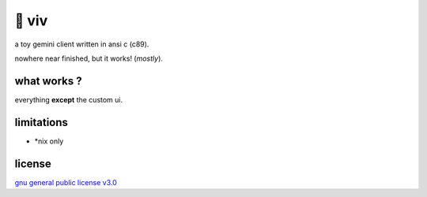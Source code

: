 🎀 viv
======

a toy gemini client written in ansi c (c89).

nowhere near finished, but it works! (*mostly*).

what works ?
------------

everything **except** the custom ui.

limitations
-----------

- \*nix only

license
-------

`gnu general public license v3.0 <./LICENSE>`_
